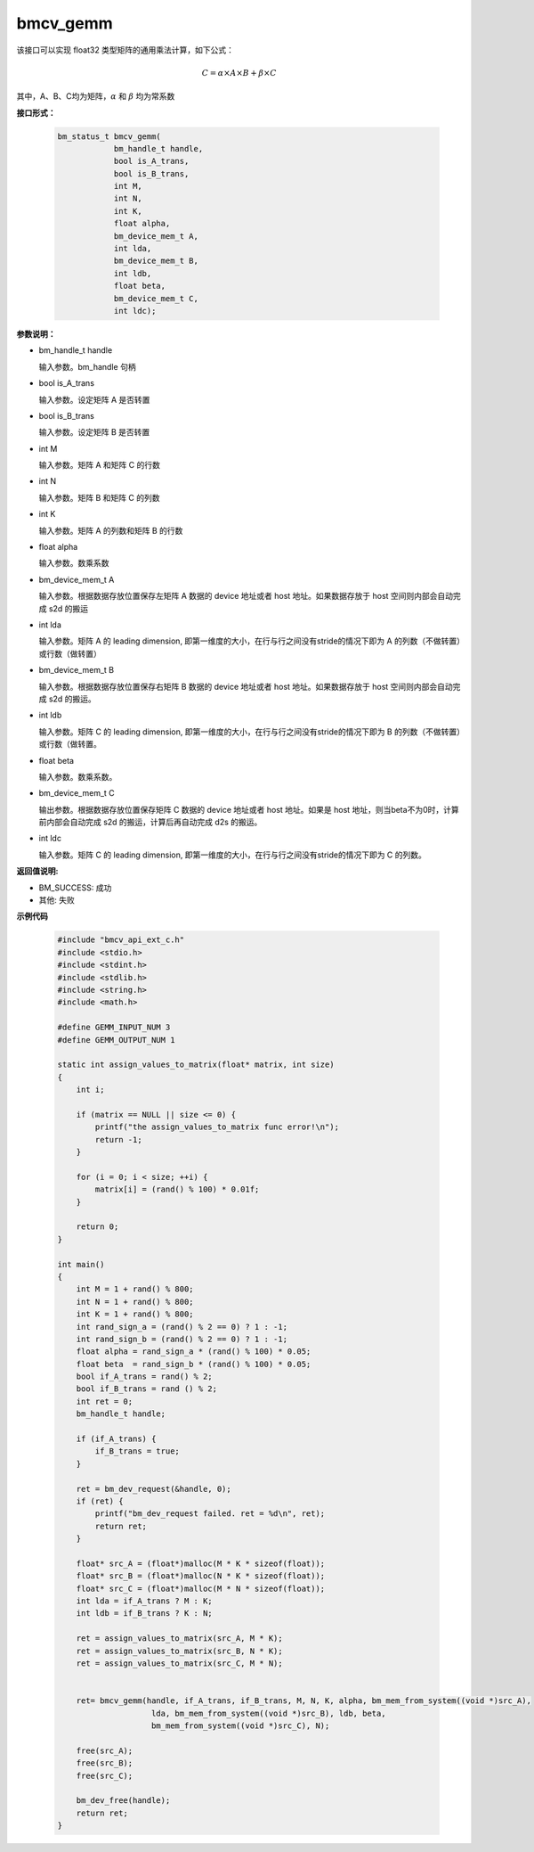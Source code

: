 bmcv_gemm
============

该接口可以实现 float32 类型矩阵的通用乘法计算，如下公式：

  .. math::

      C = \alpha\times A\times B + \beta\times C

其中，A、B、C均为矩阵，:math:`\alpha` 和 :math:`\beta` 均为常系数


**接口形式：**

    .. code-block:: c

        bm_status_t bmcv_gemm(
                    bm_handle_t handle,
                    bool is_A_trans,
                    bool is_B_trans,
                    int M,
                    int N,
                    int K,
                    float alpha,
                    bm_device_mem_t A,
                    int lda,
                    bm_device_mem_t B,
                    int ldb,
                    float beta,
                    bm_device_mem_t C,
                    int ldc);


**参数说明：**

* bm_handle_t handle

  输入参数。bm_handle 句柄

* bool is_A_trans

  输入参数。设定矩阵 A 是否转置

* bool is_B_trans

  输入参数。设定矩阵 B 是否转置

* int M

  输入参数。矩阵 A 和矩阵 C 的行数

* int N

  输入参数。矩阵 B 和矩阵 C 的列数

* int K

  输入参数。矩阵 A 的列数和矩阵 B 的行数

* float alpha

  输入参数。数乘系数

* bm_device_mem_t A

  输入参数。根据数据存放位置保存左矩阵 A 数据的 device 地址或者 host 地址。如果数据存放于 host 空间则内部会自动完成 s2d 的搬运

* int lda

  输入参数。矩阵 A 的 leading dimension, 即第一维度的大小，在行与行之间没有stride的情况下即为 A 的列数（不做转置）或行数（做转置）

* bm_device_mem_t B

  输入参数。根据数据存放位置保存右矩阵 B 数据的 device 地址或者 host 地址。如果数据存放于 host 空间则内部会自动完成 s2d 的搬运。

* int ldb

  输入参数。矩阵 C 的 leading dimension, 即第一维度的大小，在行与行之间没有stride的情况下即为 B 的列数（不做转置）或行数（做转置。

* float beta

  输入参数。数乘系数。

* bm_device_mem_t C

  输出参数。根据数据存放位置保存矩阵 C 数据的 device 地址或者 host 地址。如果是 host 地址，则当beta不为0时，计算前内部会自动完成 s2d 的搬运，计算后再自动完成 d2s 的搬运。

* int ldc

  输入参数。矩阵 C 的 leading dimension, 即第一维度的大小，在行与行之间没有stride的情况下即为 C 的列数。


**返回值说明:**

* BM_SUCCESS: 成功

* 其他: 失败


**示例代码**

    .. code-block:: c

      #include "bmcv_api_ext_c.h"
      #include <stdio.h>
      #include <stdint.h>
      #include <stdlib.h>
      #include <string.h>
      #include <math.h>

      #define GEMM_INPUT_NUM 3
      #define GEMM_OUTPUT_NUM 1

      static int assign_values_to_matrix(float* matrix, int size)
      {
          int i;

          if (matrix == NULL || size <= 0) {
              printf("the assign_values_to_matrix func error!\n");
              return -1;
          }

          for (i = 0; i < size; ++i) {
              matrix[i] = (rand() % 100) * 0.01f;
          }

          return 0;
      }

      int main()
      {
          int M = 1 + rand() % 800;
          int N = 1 + rand() % 800;
          int K = 1 + rand() % 800;
          int rand_sign_a = (rand() % 2 == 0) ? 1 : -1;
          int rand_sign_b = (rand() % 2 == 0) ? 1 : -1;
          float alpha = rand_sign_a * (rand() % 100) * 0.05;
          float beta  = rand_sign_b * (rand() % 100) * 0.05;
          bool if_A_trans = rand() % 2;
          bool if_B_trans = rand () % 2;
          int ret = 0;
          bm_handle_t handle;

          if (if_A_trans) {
              if_B_trans = true;
          }

          ret = bm_dev_request(&handle, 0);
          if (ret) {
              printf("bm_dev_request failed. ret = %d\n", ret);
              return ret;
          }

          float* src_A = (float*)malloc(M * K * sizeof(float));
          float* src_B = (float*)malloc(N * K * sizeof(float));
          float* src_C = (float*)malloc(M * N * sizeof(float));
          int lda = if_A_trans ? M : K;
          int ldb = if_B_trans ? K : N;

          ret = assign_values_to_matrix(src_A, M * K);
          ret = assign_values_to_matrix(src_B, N * K);
          ret = assign_values_to_matrix(src_C, M * N);


          ret= bmcv_gemm(handle, if_A_trans, if_B_trans, M, N, K, alpha, bm_mem_from_system((void *)src_A),
                          lda, bm_mem_from_system((void *)src_B), ldb, beta,
                          bm_mem_from_system((void *)src_C), N);

          free(src_A);
          free(src_B);
          free(src_C);

          bm_dev_free(handle);
          return ret;
      }